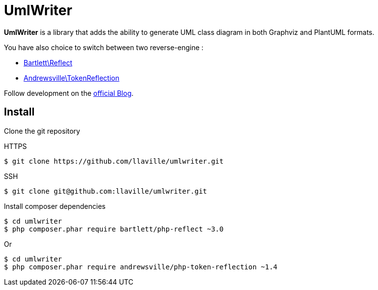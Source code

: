 = UmlWriter

**UmlWriter** is a library that
adds the ability to generate UML class diagram in both Graphviz and PlantUML formats.

You have also choice to switch between two reverse-engine :

* https://github.com/llaville/php-reflect[Bartlett\Reflect]
* https://github.com/Andrewsville/PHP-Token-Reflection[Andrewsville\TokenReflection]

Follow development on the http://php5.laurent-laville.org/umlwriter/blog/[official Blog].

== Install

Clone the git repository

[source,bash]
.HTTPS
----
$ git clone https://github.com/llaville/umlwriter.git
----

[source,bash]
.SSH
----
$ git clone git@github.com:llaville/umlwriter.git
----

Install composer dependencies

[source,bash]
----
$ cd umlwriter
$ php composer.phar require bartlett/php-reflect ~3.0
----

Or

[source,bash]
----
$ cd umlwriter
$ php composer.phar require andrewsville/php-token-reflection ~1.4
----
